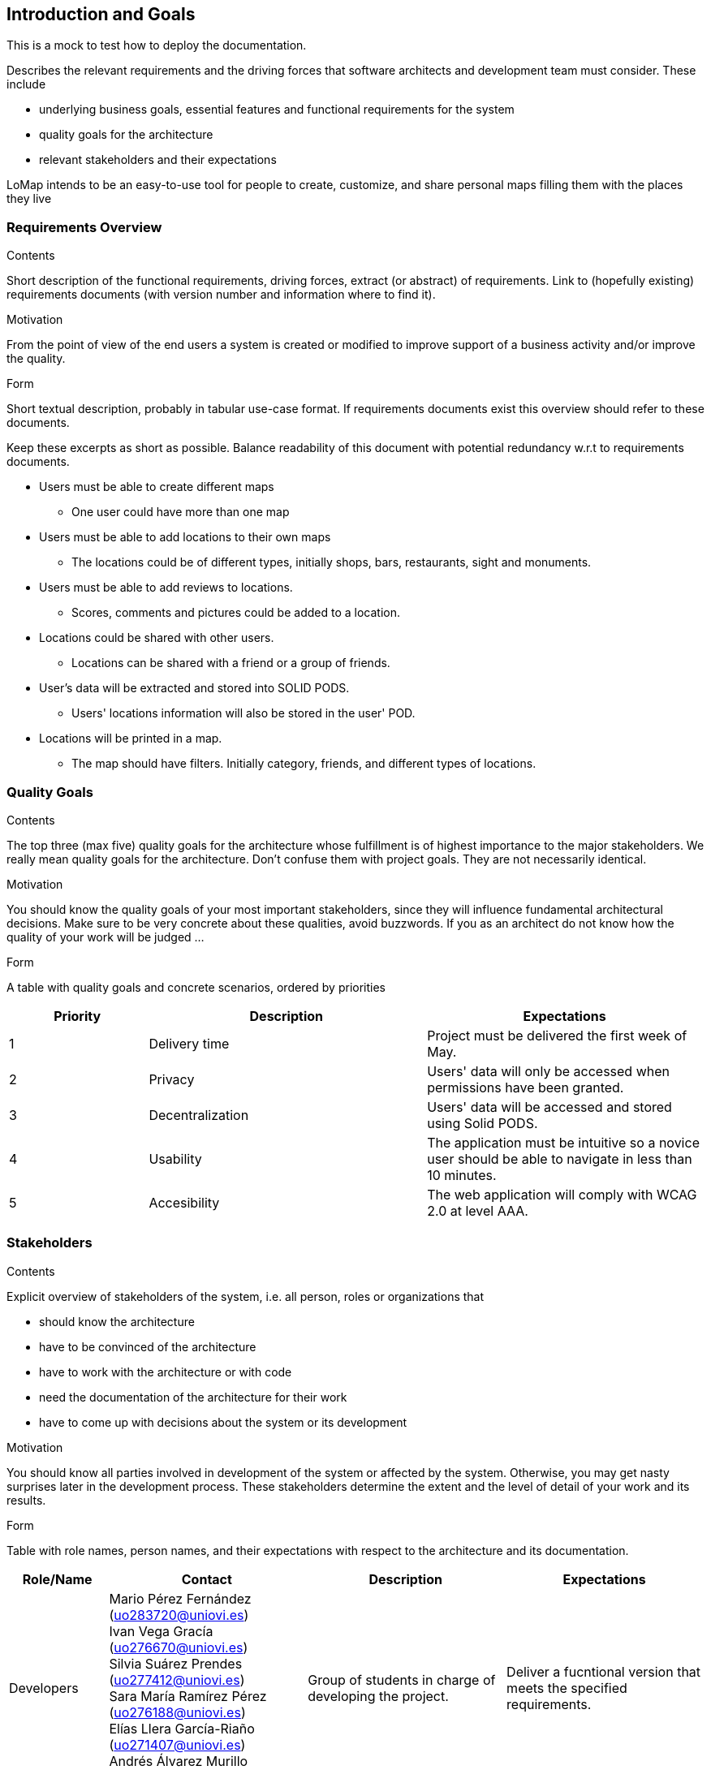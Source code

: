 [[section-introduction-and-goals]]
== Introduction and Goals
This is a mock to test how to deploy the documentation.
[role="arc42help"]
****
Describes the relevant requirements and the driving forces that software architects and development team must consider. These include

* underlying business goals, essential features and functional requirements for the system
* quality goals for the architecture
* relevant stakeholders and their expectations
****
LoMap intends to be an easy-to-use tool for people to create, customize, and share personal maps filling them with the places they live

=== Requirements Overview


[role="arc42help"]
****
.Contents
Short description of the functional requirements, driving forces, extract (or abstract)
of requirements. Link to (hopefully existing) requirements documents
(with version number and information where to find it).

.Motivation
From the point of view of the end users a system is created or modified to
improve support of a business activity and/or improve the quality.

.Form
Short textual description, probably in tabular use-case format.
If requirements documents exist this overview should refer to these documents.

Keep these excerpts as short as possible. Balance readability of this document with potential redundancy w.r.t to requirements documents.
****

* Users must be able to create different maps
** One user could have more than one map
* Users must be able to add locations to their own maps
** The locations could be of different types, initially shops, bars, restaurants, sight and monuments.
* Users must be able to add reviews to locations.
** Scores, comments and pictures could be added to a location.
* Locations could be shared with other users.
** Locations can be shared with a friend or a group of friends.
* User's data will be extracted and stored into SOLID PODS.
** Users' locations information will also be stored in the user' POD.
* Locations will be printed in a map.
** The map should have filters. Initially category, friends, and different types of locations.



=== Quality Goals

[role="arc42help"]
****
.Contents
The top three (max five) quality goals for the architecture whose fulfillment is of highest importance to the major stakeholders. We really mean quality goals for the architecture. Don't confuse them with project goals. They are not necessarily identical.

.Motivation
You should know the quality goals of your most important stakeholders, since they will influence fundamental architectural decisions. Make sure to be very concrete about these qualities, avoid buzzwords.
If you as an architect do not know how the quality of your work will be judged …

.Form
A table with quality goals and concrete scenarios, ordered by priorities
****
[options="header",cols="1,2,2"]
|===
|Priority|Description|Expectations
|1|Delivery time|Project must be delivered the first week of May. 
|2|Privacy|Users' data will only be accessed when permissions have been granted.
|3|Decentralization|Users' data will be accessed and stored using Solid PODS.
|4|Usability|The application must be intuitive so a novice user should be able to navigate in less than 10 minutes.
|5|Accesibility|The web application will comply with WCAG 2.0 at level AAA.
|===

=== Stakeholders

[role="arc42help"]
****
.Contents
Explicit overview of stakeholders of the system, i.e. all person, roles or organizations that

* should know the architecture
* have to be convinced of the architecture
* have to work with the architecture or with code
* need the documentation of the architecture for their work
* have to come up with decisions about the system or its development

.Motivation
You should know all parties involved in development of the system or affected by the system.
Otherwise, you may get nasty surprises later in the development process.
These stakeholders determine the extent and the level of detail of your work and its results.

.Form
Table with role names, person names, and their expectations with respect to the architecture and its documentation.
****

[options="header",cols="1,2,2,2"]
|===
|Role/Name|Contact|Description|Expectations
|Developers|Mario Pérez Fernández (uo283720@uniovi.es) +
 Ivan Vega Gracía (uo276670@uniovi.es) + 
 Silvia Suárez Prendes (uo277412@uniovi.es) +
 Sara María Ramírez Pérez (uo276188@uniovi.es) + 
 Elías Llera García-Riaño (uo271407@uniovi.es) + 
 Andrés Álvarez Murillo (uo278249@uniovi.es)|Group of students in charge of developing the project.|Deliver a fucntional version that meets the specified requirements.
|Teachers|Pablo González González (gonzalezgpablo@uniovi.es) +
José Emilio Labra Gayo (labra@uniovi.es) |Professors of the course in charge of supervising and guide the development team.| Evaluate the final delivery and help through the process.
|Users| |Final users of LoMap. |Use the application, and they should be satisfied by it.
|Solid|https://forum.solidproject.org|Specification to store users' data in a decentralized manner. | Gain decentralization of data.
|Compaines |Inrupt +
Empathy |Compaines involved in the Solid challenge. | Evaluate the projects and decide a winner for the challenge
|===
